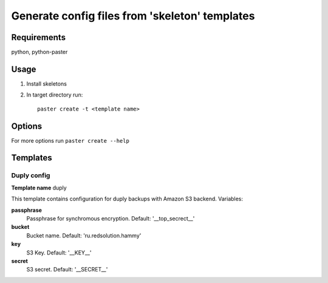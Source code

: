 Generate config files from 'skeleton' templates
===============================================

Requirements
------------

python, python-paster

Usage
-----

1. Install skeletons
2. In target directory run: ::

    paster create -t <template name>

Options
--------

For more options run ``paster create --help``


Templates
----------

Duply config
````````````

**Template name** duply

This template contains configuration for duply backups with Amazon S3 backend.
Variables:

**passphrase**
    Passphrase for synchromous encryption. Default: '__top_secrect__'
**bucket**
    Bucket name. Default: 'ru.redsolution.hammy'
**key**
    S3 Key. Default: '__KEY__'
**secret**
    S3 secret. Default: '__SECRET__'
